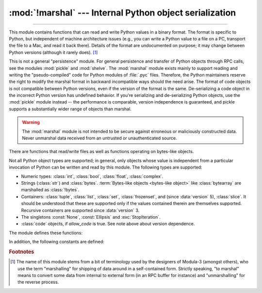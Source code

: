 :mod:`!marshal` --- Internal Python object serialization
========================================================

.. module:: marshal
   :synopsis: Convert Python objects to streams of bytes and back (with different
              constraints).

--------------

This module contains functions that can read and write Python values in a binary
format.  The format is specific to Python, but independent of machine
architecture issues (e.g., you can write a Python value to a file on a PC,
transport the file to a Mac, and read it back there).  Details of the format are
undocumented on purpose; it may change between Python versions (although it
rarely does). [#]_

.. index::
   pair: module; pickle
   pair: module; shelve

This is not a general "persistence" module.  For general persistence and
transfer of Python objects through RPC calls, see the modules :mod:`pickle` and
:mod:`shelve`.  The :mod:`marshal` module exists mainly to support reading and
writing the "pseudo-compiled" code for Python modules of :file:`.pyc` files.
Therefore, the Python maintainers reserve the right to modify the marshal format
in backward incompatible ways should the need arise.
The format of code objects is not compatible between Python versions,
even if the version of the format is the same.
De-serializing a code object in the incorrect Python version has undefined behavior.
If you're serializing and
de-serializing Python objects, use the :mod:`pickle` module instead -- the
performance is comparable, version independence is guaranteed, and pickle
supports a substantially wider range of objects than marshal.

.. warning::

   The :mod:`marshal` module is not intended to be secure against erroneous or
   maliciously constructed data.  Never unmarshal data received from an
   untrusted or unauthenticated source.

There are functions that read/write files as well as functions operating on
bytes-like objects.

.. index:: object; code, code object

Not all Python object types are supported; in general, only objects whose value
is independent from a particular invocation of Python can be written and read by
this module.  The following types are supported:

* Numeric types: :class:`int`, :class:`bool`, :class:`float`, :class:`complex`.
* Strings (:class:`str`) and :class:`bytes`.
  :term:`Bytes-like objects <bytes-like object>` like :class:`bytearray` are
  marshalled as :class:`!bytes`.
* Containers: :class:`tuple`, :class:`list`, :class:`set`, :class:`frozenset`,
  and (since :data:`version` 5), :class:`slice`.
  It should be understood that these are supported only if the values contained
  therein are themselves supported.
  Recursive containers are supported since :data:`version` 3.
* The singletons :const:`None`, :const:`Ellipsis` and :exc:`StopIteration`.
* :class:`code` objects, if *allow_code* is true. See note above about
  version dependence.

.. versionchanged:: 3.4

   * Added format version 3, which supports marshalling recursive lists, sets
     and dictionaries.
   * Added format version 4, which supports efficient representations
     of short strings.

.. versionchanged:: next

   Added format version 5, which allows marshalling slices.


The module defines these functions:


.. function:: dump(value, file, version=version, /, *, allow_code=True)

   Write the value on the open file.  The value must be a supported type.  The
   file must be a writeable :term:`binary file`.

   If the value has (or contains an object that has) an unsupported type, a
   :exc:`ValueError` exception is raised --- but garbage data will also be written
   to the file.  The object will not be properly read back by :func:`load`.
   :ref:`Code objects <code-objects>` are only supported if *allow_code* is true.

   The *version* argument indicates the data format that ``dump`` should use
   (see below).

   .. audit-event:: marshal.dumps value,version marshal.dump

   .. versionchanged:: 3.13
      Added the *allow_code* parameter.


.. function:: load(file, /, *, allow_code=True)

   Read one value from the open file and return it.  If no valid value is read
   (e.g. because the data has a different Python version's incompatible marshal
   format), raise :exc:`EOFError`, :exc:`ValueError` or :exc:`TypeError`.
   :ref:`Code objects <code-objects>` are only supported if *allow_code* is true.
   The file must be a readable :term:`binary file`.

   .. audit-event:: marshal.load "" marshal.load

   .. note::

      If an object containing an unsupported type was marshalled with :func:`dump`,
      :func:`load` will substitute ``None`` for the unmarshallable type.

   .. versionchanged:: 3.10

      This call used to raise a ``code.__new__`` audit event for each code object. Now
      it raises a single ``marshal.load`` event for the entire load operation.

   .. versionchanged:: 3.13
      Added the *allow_code* parameter.


.. function:: dumps(value, version=version, /, *, allow_code=True)

   Return the bytes object that would be written to a file by ``dump(value, file)``.  The
   value must be a supported type.  Raise a :exc:`ValueError` exception if value
   has (or contains an object that has) an unsupported type.
   :ref:`Code objects <code-objects>` are only supported if *allow_code* is true.

   The *version* argument indicates the data format that ``dumps`` should use
   (see below).

   .. audit-event:: marshal.dumps value,version marshal.dump

   .. versionchanged:: 3.13
      Added the *allow_code* parameter.


.. function:: loads(bytes, /, *, allow_code=True)

   Convert the :term:`bytes-like object` to a value.  If no valid value is found, raise
   :exc:`EOFError`, :exc:`ValueError` or :exc:`TypeError`.
   :ref:`Code objects <code-objects>` are only supported if *allow_code* is true.
   Extra bytes in the input are ignored.

   .. audit-event:: marshal.loads bytes marshal.load

   .. versionchanged:: 3.10

      This call used to raise a ``code.__new__`` audit event for each code object. Now
      it raises a single ``marshal.loads`` event for the entire load operation.

   .. versionchanged:: 3.13
      Added the *allow_code* parameter.


In addition, the following constants are defined:

.. data:: version

   Indicates the format that the module uses.
   Version 0 is the historical first version; subsequent versions
   add new features.
   Generally, a new version becomes the default when it is introduced.

   ======= =============== ====================================================
   Version Available since New features
   ======= =============== ====================================================
   1       Python 2.4      Sharing interned strings
   ------- --------------- ----------------------------------------------------
   2       Python 2.5      Binary representation of floats
   ------- --------------- ----------------------------------------------------
   3       Python 3.4      Support for object instancing and recursion
   ------- --------------- ----------------------------------------------------
   4       Python 3.4      Efficient representation of short strings
   ------- --------------- ----------------------------------------------------
   5       Python 3.14     Support for :class:`slice` objects
   ======= =============== ====================================================


.. rubric:: Footnotes

.. [#] The name of this module stems from a bit of terminology used by the designers of
   Modula-3 (amongst others), who use the term "marshalling" for shipping of data
   around in a self-contained form. Strictly speaking, "to marshal" means to
   convert some data from internal to external form (in an RPC buffer for instance)
   and "unmarshalling" for the reverse process.
